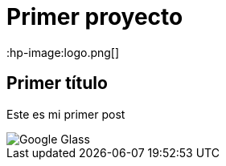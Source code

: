 = Primer proyecto
:hp-image:logo.png[]


== Primer título


Este es mi primer post 

image::http://www.elandroidelibre.com/wp-content/uploads/2014/12/Google-Glass.jpg[]


